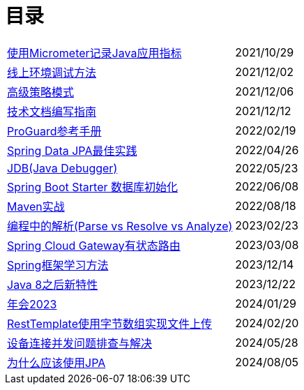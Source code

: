 = 目录

[horizontal]
xref:src/main/asciidoc/spring-boot-micrometer.adoc[使用Micrometer记录Java应用指标] ::    2021/10/29
xref:src/main/asciidoc/production-debug.adoc[线上环境调试方法] ::     2021/12/02
xref:src/main/asciidoc/advanced-strategy-pattern.adoc[高级策略模式] ::    2021/12/06
xref:src/main/asciidoc/documentation.adoc[技术文档编写指南] ::    2021/12/12
xref:src/main/asciidoc/proguard.adoc[ProGuard参考手册] ::   2022/02/19
xref:src/main/asciidoc/spring-data-jpa.adoc[Spring Data JPA最佳实践] ::   2022/04/26
xref:src/main/asciidoc/jdb.adoc[JDB(Java Debugger)] ::   2022/05/23
xref:src/main/asciidoc/starter-data-initialization.adoc[Spring Boot Starter 数据库初始化] ::   2022/06/08
xref:src/main/asciidoc/maven-in-action.adoc[Maven实战] ::   2022/08/18
xref:src/main/asciidoc/programming-jiexi.adoc[编程中的解析(Parse vs Resolve vs Analyze)] ::   2023/02/23
xref:src/main/asciidoc/spring-cloud-gateway-stateful-route.adoc[Spring Cloud Gateway有状态路由] ::   2023/03/08
xref:src/main/asciidoc/how-to-learn-spring.adoc[Spring框架学习方法] :: 2023/12/14
xref:src/main/asciidoc/java-feature-after8.adoc[Java 8之后新特性] :: 2023/12/22
xref:src/main/asciidoc/annual-metting2023.adoc[年会2023] :: 2024/01/29
xref:src/main/asciidoc/resttemplate-bytearray-upload.adoc[RestTemplate使用字节数组实现文件上传]  :: 2024/02/20
xref:src/main/asciidoc/concurrent-connect-troubleshooting.adoc[设备连接并发问题排查与解决]  :: 2024/05/28
xref:src/main/asciidoc/why-use-jpa.adoc[为什么应该使用JPA]  :: 2024/08/05